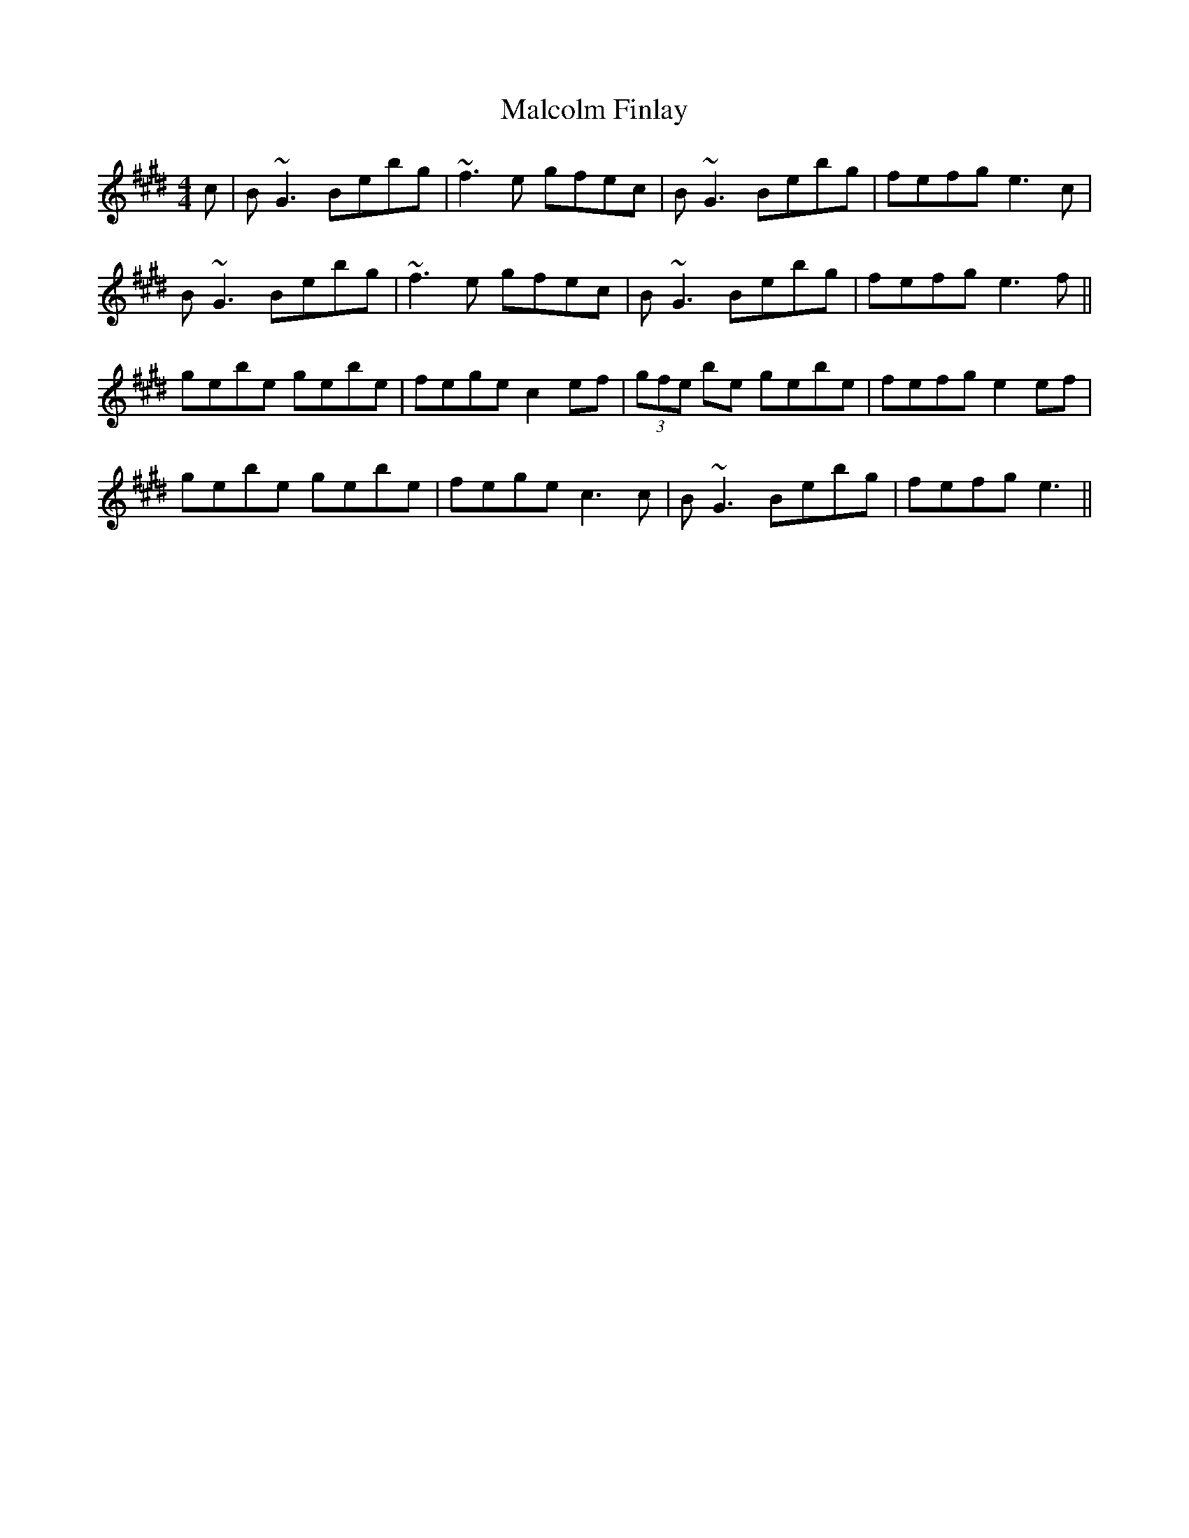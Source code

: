 X: 25202
T: Malcolm Finlay
R: reel
M: 4/4
K: Emajor
c|B~G3 Bebg|~f3 e gfec|B~G3 Bebg|fefg e3 c|
B~G3 Bebg|~f3 e gfec|B~G3 Bebg|fefg e3 f||
gebe gebe|fege c2 ef|(3gfe be gebe|fefg e2 ef|
gebe gebe|fege c3 c|B~G3 Bebg|fefg e3||

